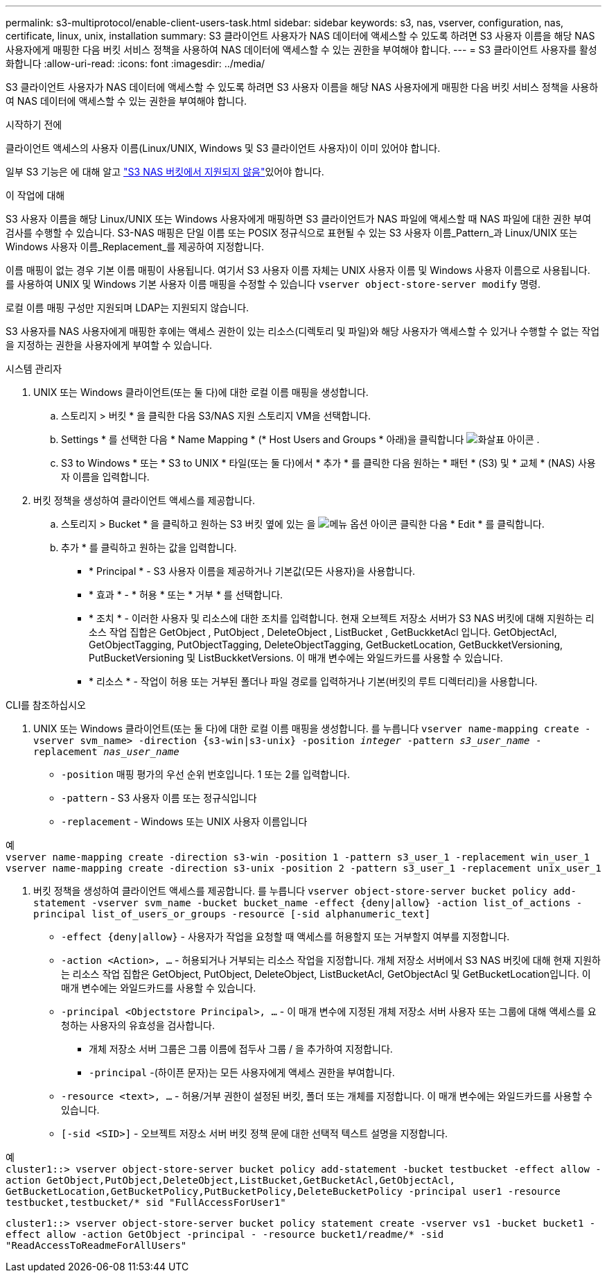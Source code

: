 ---
permalink: s3-multiprotocol/enable-client-users-task.html 
sidebar: sidebar 
keywords: s3, nas, vserver, configuration, nas, certificate, linux, unix, installation 
summary: S3 클라이언트 사용자가 NAS 데이터에 액세스할 수 있도록 하려면 S3 사용자 이름을 해당 NAS 사용자에게 매핑한 다음 버킷 서비스 정책을 사용하여 NAS 데이터에 액세스할 수 있는 권한을 부여해야 합니다. 
---
= S3 클라이언트 사용자를 활성화합니다
:allow-uri-read: 
:icons: font
:imagesdir: ../media/


[role="lead"]
S3 클라이언트 사용자가 NAS 데이터에 액세스할 수 있도록 하려면 S3 사용자 이름을 해당 NAS 사용자에게 매핑한 다음 버킷 서비스 정책을 사용하여 NAS 데이터에 액세스할 수 있는 권한을 부여해야 합니다.

.시작하기 전에
클라이언트 액세스의 사용자 이름(Linux/UNIX, Windows 및 S3 클라이언트 사용자)이 이미 있어야 합니다.

일부 S3 기능은 에 대해 알고 link:index.html#nas-functionality-not-currently-supported-by-s3-nas-buckets["S3 NAS 버킷에서 지원되지 않음"]있어야 합니다.

.이 작업에 대해
S3 사용자 이름을 해당 Linux/UNIX 또는 Windows 사용자에게 매핑하면 S3 클라이언트가 NAS 파일에 액세스할 때 NAS 파일에 대한 권한 부여 검사를 수행할 수 있습니다. S3-NAS 매핑은 단일 이름 또는 POSIX 정규식으로 표현될 수 있는 S3 사용자 이름_Pattern_과 Linux/UNIX 또는 Windows 사용자 이름_Replacement_를 제공하여 지정합니다.

이름 매핑이 없는 경우 기본 이름 매핑이 사용됩니다. 여기서 S3 사용자 이름 자체는 UNIX 사용자 이름 및 Windows 사용자 이름으로 사용됩니다. 를 사용하여 UNIX 및 Windows 기본 사용자 이름 매핑을 수정할 수 있습니다 `vserver object-store-server modify` 명령.

로컬 이름 매핑 구성만 지원되며 LDAP는 지원되지 않습니다.

S3 사용자를 NAS 사용자에게 매핑한 후에는 액세스 권한이 있는 리소스(디렉토리 및 파일)와 해당 사용자가 액세스할 수 있거나 수행할 수 없는 작업을 지정하는 권한을 사용자에게 부여할 수 있습니다.

[role="tabbed-block"]
====
.시스템 관리자
--
. UNIX 또는 Windows 클라이언트(또는 둘 다)에 대한 로컬 이름 매핑을 생성합니다.
+
.. 스토리지 > 버킷 * 을 클릭한 다음 S3/NAS 지원 스토리지 VM을 선택합니다.
.. Settings * 를 선택한 다음 * Name Mapping * (* Host Users and Groups * 아래)을 클릭합니다 image:../media/icon_arrow.gif["화살표 아이콘"] .
.. S3 to Windows * 또는 * S3 to UNIX * 타일(또는 둘 다)에서 * 추가 * 를 클릭한 다음 원하는 * 패턴 * (S3) 및 * 교체 * (NAS) 사용자 이름을 입력합니다.


. 버킷 정책을 생성하여 클라이언트 액세스를 제공합니다.
+
.. 스토리지 > Bucket * 을 클릭하고 원하는 S3 버킷 옆에 있는 을 image:../media/icon_kabob.gif["메뉴 옵션 아이콘"] 클릭한 다음 * Edit * 를 클릭합니다.
.. 추가 * 를 클릭하고 원하는 값을 입력합니다.
+
*** * Principal * - S3 사용자 이름을 제공하거나 기본값(모든 사용자)을 사용합니다.
*** * 효과 * - * 허용 * 또는 * 거부 * 를 선택합니다.
*** * 조치 * - 이러한 사용자 및 리소스에 대한 조치를 입력합니다. 현재 오브젝트 저장소 서버가 S3 NAS 버킷에 대해 지원하는 리소스 작업 집합은 GetObject , PutObject , DeleteObject , ListBucket , GetBuckketAcl 입니다. GetObjectAcl, GetObjectTagging, PutObjectTagging, DeleteObjectTagging, GetBucketLocation, GetBuckketVersioning, PutBucketVersioning 및 ListBuckketVersions. 이 매개 변수에는 와일드카드를 사용할 수 있습니다.
*** * 리소스 * - 작업이 허용 또는 거부된 폴더나 파일 경로를 입력하거나 기본(버킷의 루트 디렉터리)을 사용합니다.






--
.CLI를 참조하십시오
--
. UNIX 또는 Windows 클라이언트(또는 둘 다)에 대한 로컬 이름 매핑을 생성합니다. 를 누릅니다
`vserver name-mapping create -vserver svm_name> -direction {s3-win|s3-unix} -position _integer_ -pattern _s3_user_name_ -replacement _nas_user_name_`
+
** `-position` 매핑 평가의 우선 순위 번호입니다. 1 또는 2를 입력합니다.
** `-pattern` - S3 사용자 이름 또는 정규식입니다
** `-replacement` - Windows 또는 UNIX 사용자 이름입니다




예 +
`vserver name-mapping create -direction s3-win -position 1 -pattern s3_user_1 -replacement win_user_1
vserver name-mapping create -direction s3-unix -position 2 -pattern s3_user_1 -replacement unix_user_1`

. 버킷 정책을 생성하여 클라이언트 액세스를 제공합니다. 를 누릅니다
`vserver object-store-server bucket policy add-statement -vserver svm_name -bucket bucket_name -effect {deny|allow}  -action list_of_actions -principal list_of_users_or_groups -resource [-sid alphanumeric_text]`
+
** `-effect {deny|allow}` - 사용자가 작업을 요청할 때 액세스를 허용할지 또는 거부할지 여부를 지정합니다.
** `-action <Action>, ...` - 허용되거나 거부되는 리소스 작업을 지정합니다. 개체 저장소 서버에서 S3 NAS 버킷에 대해 현재 지원하는 리소스 작업 집합은 GetObject, PutObject, DeleteObject, ListBucketAcl, GetObjectAcl 및 GetBucketLocation입니다. 이 매개 변수에는 와일드카드를 사용할 수 있습니다.
** `-principal <Objectstore Principal>, ...` - 이 매개 변수에 지정된 개체 저장소 서버 사용자 또는 그룹에 대해 액세스를 요청하는 사용자의 유효성을 검사합니다.
+
*** 개체 저장소 서버 그룹은 그룹 이름에 접두사 그룹 / 을 추가하여 지정합니다.
*** `-principal` -(하이픈 문자)는 모든 사용자에게 액세스 권한을 부여합니다.


** `-resource <text>, ...` - 허용/거부 권한이 설정된 버킷, 폴더 또는 개체를 지정합니다. 이 매개 변수에는 와일드카드를 사용할 수 있습니다.
** `[-sid <SID>]` - 오브젝트 저장소 서버 버킷 정책 문에 대한 선택적 텍스트 설명을 지정합니다.




예 +
`cluster1::> vserver object-store-server bucket policy add-statement -bucket testbucket -effect allow -action  GetObject,PutObject,DeleteObject,ListBucket,GetBucketAcl,GetObjectAcl, GetBucketLocation,GetBucketPolicy,PutBucketPolicy,DeleteBucketPolicy -principal user1 -resource testbucket,testbucket/* sid "FullAccessForUser1"`

`cluster1::> vserver object-store-server bucket policy statement create -vserver vs1 -bucket bucket1 -effect allow -action GetObject -principal - -resource bucket1/readme/* -sid "ReadAccessToReadmeForAllUsers"`

--
====
